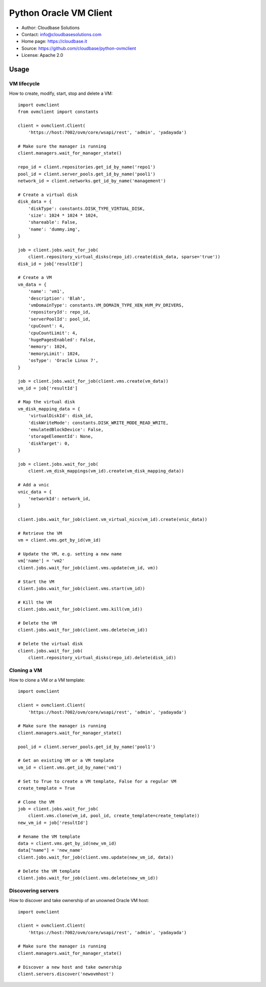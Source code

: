 Python Oracle VM Client
=======================

* Author:         Cloudbase Solutions
* Contact:        info@cloudbasesolutions.com
* Home page:      https://cloudbase.it
* Source:         https://github.com/cloudbase/python-ovmclient
* License:        Apache 2.0

Usage
-----

VM lifecycle
~~~~~~~~~~~~

How to create, modify, start, stop and delete a VM::

    import ovmclient
    from ovmclient import constants

    client = ovmclient.Client(
        'https://host:7002/ovm/core/wsapi/rest', 'admin', 'yadayada')

    # Make sure the manager is running
    client.managers.wait_for_manager_state()

    repo_id = client.repositories.get_id_by_name('repo1')
    pool_id = client.server_pools.get_id_by_name('pool1')
    network_id = client.networks.get_id_by_name('management')

    # Create a virtual disk
    disk_data = {
        'diskType': constants.DISK_TYPE_VIRTUAL_DISK,
        'size': 1024 * 1024 * 1024,
        'shareable': False,
        'name': 'dummy.img',
    }

    job = client.jobs.wait_for_job(
        client.repository_virtual_disks(repo_id).create(disk_data, sparse='true'))
    disk_id = job['resultId']

    # Create a VM
    vm_data = {
        'name': 'vm1',
        'description': 'Blah',
        'vmDomainType': constants.VM_DOMAIN_TYPE_XEN_HVM_PV_DRIVERS,
        'repositoryId': repo_id,
        'serverPoolId': pool_id,
        'cpuCount': 4,
        'cpuCountLimit': 4,
        'hugePagesEnabled': False,
        'memory': 1024,
        'memoryLimit': 1024,
        'osType': 'Oracle Linux 7',
    }

    job = client.jobs.wait_for_job(client.vms.create(vm_data))
    vm_id = job['resultId']

    # Map the virtual disk
    vm_disk_mapping_data = {
        'virtualDiskId': disk_id,
        'diskWriteMode': constants.DISK_WRITE_MODE_READ_WRITE,
        'emulatedBlockDevice': False,
        'storageElementId': None,
        'diskTarget': 0,
    }

    job = client.jobs.wait_for_job(
        client.vm_disk_mappings(vm_id).create(vm_disk_mapping_data))

    # Add a vnic
    vnic_data = {
        'networkId': network_id,
    }

    client.jobs.wait_for_job(client.vm_virtual_nics(vm_id).create(vnic_data))

    # Retrieve the VM
    vm = client.vms.get_by_id(vm_id)

    # Update the VM, e.g. setting a new name
    vm['name'] = 'vm2'
    client.jobs.wait_for_job(client.vms.update(vm_id, vm))

    # Start the VM
    client.jobs.wait_for_job(client.vms.start(vm_id))

    # Kill the VM
    client.jobs.wait_for_job(client.vms.kill(vm_id))

    # Delete the VM
    client.jobs.wait_for_job(client.vms.delete(vm_id))

    # Delete the virtual disk
    client.jobs.wait_for_job(
        client.repository_virtual_disks(repo_id).delete(disk_id))


Cloning a VM
~~~~~~~~~~~~

How to clone a VM or a VM template::

    import ovmclient

    client = ovmclient.Client(
        'https://host:7002/ovm/core/wsapi/rest', 'admin', 'yadayada')

    # Make sure the manager is running
    client.managers.wait_for_manager_state()

    pool_id = client.server_pools.get_id_by_name('pool1')

    # Get an existing VM or a VM template
    vm_id = client.vms.get_id_by_name('vm1')

    # Set to True to create a VM template, False for a regular VM
    create_template = True

    # Clone the VM
    job = client.jobs.wait_for_job(
        client.vms.clone(vm_id, pool_id, create_template=create_template))
    new_vm_id = job['resultId']

    # Rename the VM template
    data = client.vms.get_by_id(new_vm_id)
    data["name"] = 'new_name'
    client.jobs.wait_for_job(client.vms.update(new_vm_id, data))

    # Delete the VM template
    client.jobs.wait_for_job(client.vms.delete(new_vm_id))


Discovering servers
~~~~~~~~~~~~~~~~~~~

How to discover and take ownership of an unowned Oracle VM host::

    import ovmclient

    client = ovmclient.Client(
        'https://host:7002/ovm/core/wsapi/rest', 'admin', 'yadayada')

    # Make sure the manager is running
    client.managers.wait_for_manager_state()

    # Discover a new host and take ownership
    client.servers.discover('newovmhost')
